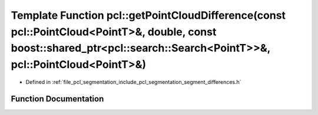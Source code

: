 .. _exhale_function_group__segmentation_1ga0266022927b838e68ed9bd765434434f:

Template Function pcl::getPointCloudDifference(const pcl::PointCloud<PointT>&, double, const boost::shared_ptr<pcl::search::Search<PointT>>&, pcl::PointCloud<PointT>&)
=======================================================================================================================================================================

- Defined in :ref:`file_pcl_segmentation_include_pcl_segmentation_segment_differences.h`


Function Documentation
----------------------


.. doxygenfunction:: pcl::getPointCloudDifference(const pcl::PointCloud<PointT>&, double, const boost::shared_ptr<pcl::search::Search<PointT>>&, pcl::PointCloud<PointT>&)
